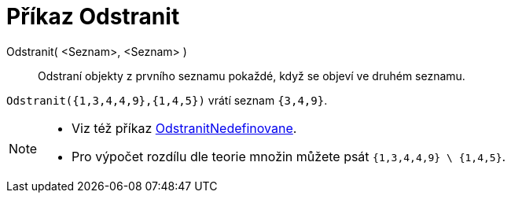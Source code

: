 = Příkaz Odstranit
:page-en: commands/Remove
ifdef::env-github[:imagesdir: /cs/modules/ROOT/assets/images]

Odstranit( <Seznam>, <Seznam> )::
  Odstraní objekty z prvního seznamu pokaždé, když se objeví ve druhém seznamu.

[EXAMPLE]
====

`++Odstranit({1,3,4,4,9},{1,4,5})++` vrátí seznam `++{3,4,9}++`.

====

[NOTE]
====

* {blank}
+
Viz též příkaz xref:/commands/OdstranitNedefinovane.adoc[OdstranitNedefinovane].
* Pro výpočet rozdílu dle teorie množin můžete psát `++{1,3,4,4,9} \ {1,4,5}++`.

====

